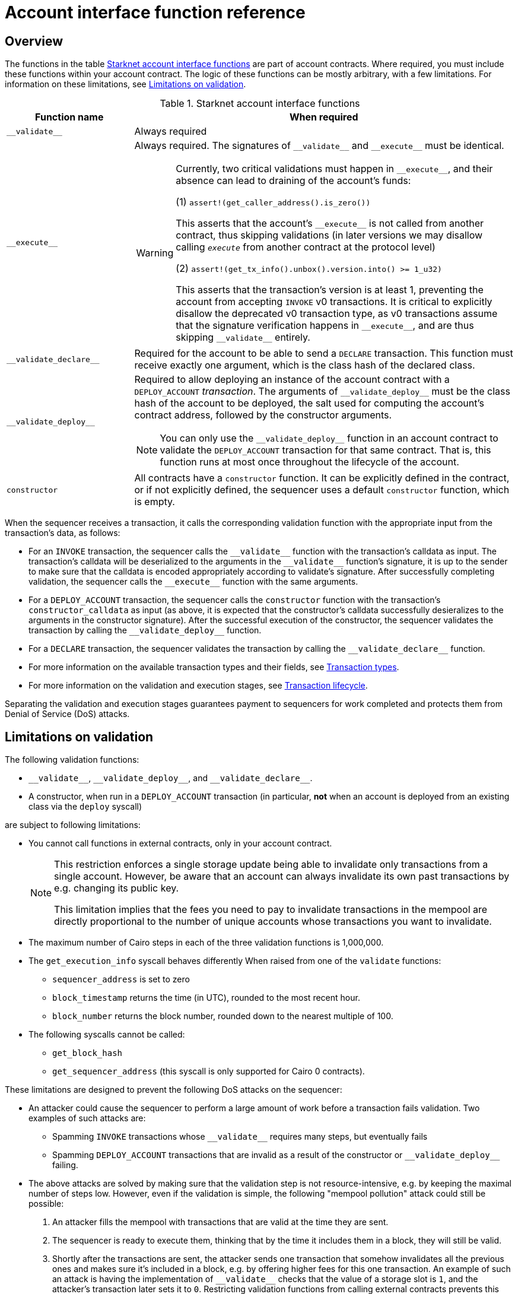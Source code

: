[id="account_interface_functions"]
= Account interface function reference

== Overview

The functions in the table xref:#starknet_account_interface_functions[] are part of account contracts. Where required, you must include these functions within your account contract. The logic of these functions can be mostly arbitrary, with a few limitations. For information on these limitations, see xref:#limitations_of_validation[].

[#starknet_account_interface_functions]
.Starknet account interface functions
[cols="1,3a"]
|===
| Function name | When required

| `+__validate__+` | Always required
| `+__execute__+` | Always required. The signatures of `+__validate__+` and `+__execute__+` must be identical.

[WARNING]
====
Currently, two critical validations must happen in `+__execute__+`, and their absence can lead to draining of the account's funds:

(1) `assert!(get_caller_address().is_zero())`

This asserts that the account's `+__execute__+` is not called from another contract, thus skipping validations (in later versions we may disallow calling `__execute__` from another contract at the protocol level)

(2) `assert!(get_tx_info().unbox().version.into() >= 1_u32)`

This asserts that the transaction's version is at least 1, preventing the account from accepting `INVOKE` v0 transactions. It is critical to explicitly disallow the deprecated v0 transaction type, as v0 transactions assume that the signature verification happens in `+__execute__+`, and are thus skipping `+__validate__+` entirely.
====
| `+__validate_declare__+` | Required for the account to be able to send a `DECLARE` transaction. This function must receive exactly one argument, which is the class hash of the declared class.
| `+__validate_deploy__+` a| Required to allow deploying an instance of the account contract with a `DEPLOY_ACCOUNT` _transaction_. The arguments of `+__validate_deploy__+` must be the class hash of the account to be deployed, the salt used for computing the account's contract address, followed by the constructor arguments.

[NOTE]
====
You can only use the `+__validate_deploy__+` function in an account contract to validate the `DEPLOY_ACCOUNT` transaction for that same contract.
That is, this function runs at most once throughout the lifecycle of the account.
====
| `constructor` | All contracts have a `constructor` function. It can be explicitly defined in the contract, or if not explicitly defined, the sequencer uses a default `constructor` function, which is empty.
|===

When the sequencer receives a transaction, it calls the corresponding validation function with the appropriate input from the transaction's data, as follows:

* For an `INVOKE` transaction, the sequencer calls the `+__validate__+` function with the transaction's calldata as input. The transaction's calldata will be deserialized to the arguments in the `+__validate__+` function's signature, it is up to the sender to make sure that the calldata is encoded appropriately according to validate's signature. After successfully completing validation, the sequencer calls the `+__execute__+` function with the same arguments.
* For a `DEPLOY_ACCOUNT` transaction, the sequencer calls the `constructor` function with the transaction's `constructor_calldata` as input (as above, it is expected that the constructor's calldata successfully desieralizes to the arguments in the constructor signature). After the successful execution of the constructor, the sequencer validates the transaction by calling the `+__validate_deploy__+` function.
* For a `DECLARE` transaction, the sequencer validates the transaction by calling the `+__validate_declare__+` function.

* For more information on the available transaction types and their fields, see xref:architecture-and-concepts:network-architecture/transactions.adoc[Transaction types].
* For more information on the validation and execution stages, see xref:architecture-and-concepts:network-architecture/transaction-life-cycle.adoc[Transaction lifecycle].

Separating the validation and execution stages guarantees payment to sequencers for work completed and protects them from Denial of Service (DoS) attacks.

[#limitations_of_validation]
== Limitations on validation

The following validation functions:

* `+__validate__+`, `+__validate_deploy__+`, and `+__validate_declare__+`.
* A constructor, when run in a `DEPLOY_ACCOUNT` transaction (in particular, *not* when an account is deployed from an existing class via the `deploy` syscall)

are subject to following limitations:

* You cannot call functions in external contracts, only in your account contract.
+
[NOTE]
====
This restriction enforces a single storage update being able to invalidate only transactions from a single account. However, be aware that an account can always invalidate its own past transactions by e.g. changing its public key.

This limitation implies that the fees you need to pay to invalidate transactions in the mempool are directly proportional to the number of unique accounts whose transactions you want to invalidate.
====
* The maximum number of Cairo steps in each of the three validation functions is 1,000,000.
* The `get_execution_info` syscall behaves differently When raised from one of the `validate` functions:
** `sequencer_address` is set to zero
** `block_timestamp` returns the time (in UTC), rounded to the most recent hour.
** `block_number` returns the block number, rounded down to the nearest multiple of 100.
* The following syscalls cannot be called:
** `get_block_hash`
** `get_sequencer_address` (this syscall is only supported for Cairo 0 contracts).

These limitations are designed to prevent the following DoS attacks on the sequencer:

* An attacker could cause the sequencer to perform a large amount of work before a transaction fails validation. Two examples of such attacks are:
** Spamming `INVOKE` transactions whose `+__validate__+` requires many steps, but eventually fails
** Spamming `DEPLOY_ACCOUNT` transactions that are invalid as a result of the constructor or `+__validate_deploy__+` failing.
* The above attacks are solved by making sure that the validation step is not resource-intensive, e.g. by keeping the maximal number of steps low. However, even if the validation is simple, the following "mempool pollution" attack could still be possible:
. An attacker fills the mempool with transactions that are valid at the time they are sent.
. The sequencer is ready to execute them, thinking that by the time it includes them in a block, they will still be valid.
. Shortly after the transactions are sent, the attacker sends one transaction that somehow invalidates all the previous ones and makes sure it's included in a block, e.g. by offering higher fees for this one transaction.
An example of such an attack is having the implementation of `+__validate__+` checks that the value of a storage slot is `1`, and the attacker's transaction later sets it to `0`. Restricting validation functions from calling external contracts prevents this attack.

[id="invalid_transactions"]
== Invalid transactions

When the `+__validate__+`, `+__validate_deploy__+`, or `+__validate_declare__+`, function fails, the account in question does not pay any fee, and the transaction's status is `REJECTED`.

[id="reverted_transactions"]
== Reverted transactions

A transaction has the status `REVERTED` when the `+__execute__+` function fails. A reverted transaction is included in a block, and the sequencer is eligible to charge a fee for the work done up to the point of failure, similar to Ethereum.

== Implementation reference

Thanks to account abstraction, the logic of `+__execute__+` and the different validation functions is up to the party implementing the account. 
To see a concrete implementation, see OpenZeppelin's link:https://github.com/OpenZeppelin/cairo-contracts/blob/v0.14.0/src/account/account.cairo#L72[account component].
This implementation adheres to link:https://github.com/starknet-io/SNIPs/blob/main/SNIPS/snip-6.md[SNIP6], which defines a standard for account interfaces.
